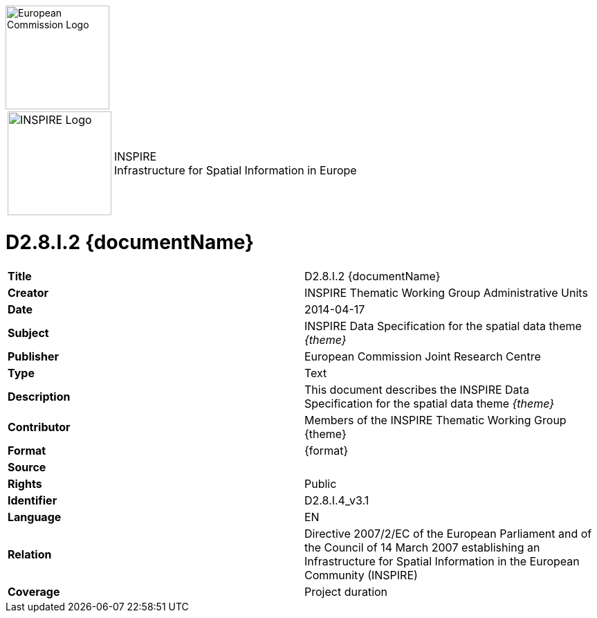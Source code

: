 [[tg-au-metadata]]

[[EC_logo]]
image::../tg-template/images/EC%20logo.jpeg["European Commission Logo",150,align="center"]

[frame="none",grid="none",cols="^25,<.^75"]
|===
|image:../tg-template/images/INSPIRE%20logo.png["INSPIRE Logo",150] | [inspire_headline]#INSPIRE +
Infrastructure for Spatial Information in Europe#
|===

= D2.8.I.2 {documentName}

[frame="topbot",grid="none"]
|===
| *Title* | D2.8.I.2 {documentName}
| *Creator* | INSPIRE Thematic Working Group Administrative Units
| *Date* | 2014-04-17
| *Subject* | INSPIRE Data Specification for the spatial data theme _{theme}_
| *Publisher* | European Commission Joint Research Centre
| *Type* | Text
| *Description* | This document describes the INSPIRE Data Specification for the spatial data theme _{theme}_
| *Contributor* | Members of the INSPIRE Thematic Working Group {theme}
| *Format* | {format}
| *Source* | 
| *Rights* | Public
| *Identifier* | D2.8.I.4_v3.1
| *Language* | EN
| *Relation* | Directive 2007/2/EC of the European Parliament and of the Council of 14 March 2007 establishing an Infrastructure for Spatial Information in the European Community (INSPIRE)
| *Coverage* | Project duration
|===